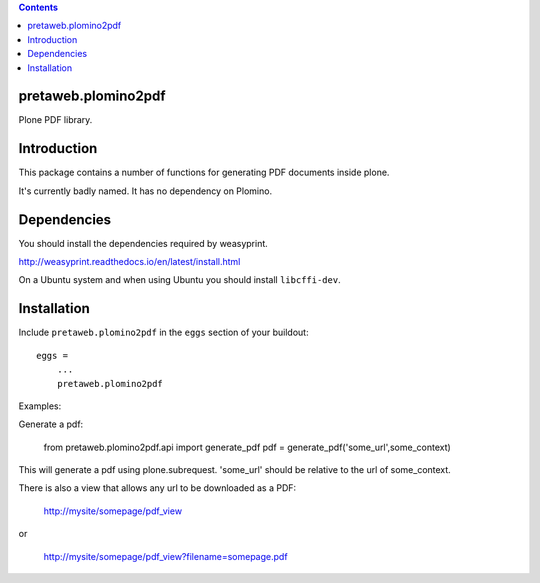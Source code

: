 .. contents::

pretaweb.plomino2pdf
====================

Plone PDF library.

Introduction
============

This package contains a number of functions for generating PDF documents inside plone.

It's currently badly named. It has no dependency on Plomino.

Dependencies
============

You should install the dependencies required by weasyprint.

http://weasyprint.readthedocs.io/en/latest/install.html

On a Ubuntu system and when using Ubuntu you should install ``libcffi-dev``.

Installation
============

Include ``pretaweb.plomino2pdf`` in the ``eggs`` section of your buildout::

    eggs =
        ...
        pretaweb.plomino2pdf

Examples::

Generate a pdf:

    from pretaweb.plomino2pdf.api import generate_pdf
    pdf = generate_pdf('some_url',some_context)

This will generate a pdf using plone.subrequest. 'some_url' should be relative
to the url of some_context.

There is also a view that allows any url to be downloaded as a PDF:

    http://mysite/somepage/pdf_view

or

    http://mysite/somepage/pdf_view?filename=somepage.pdf

